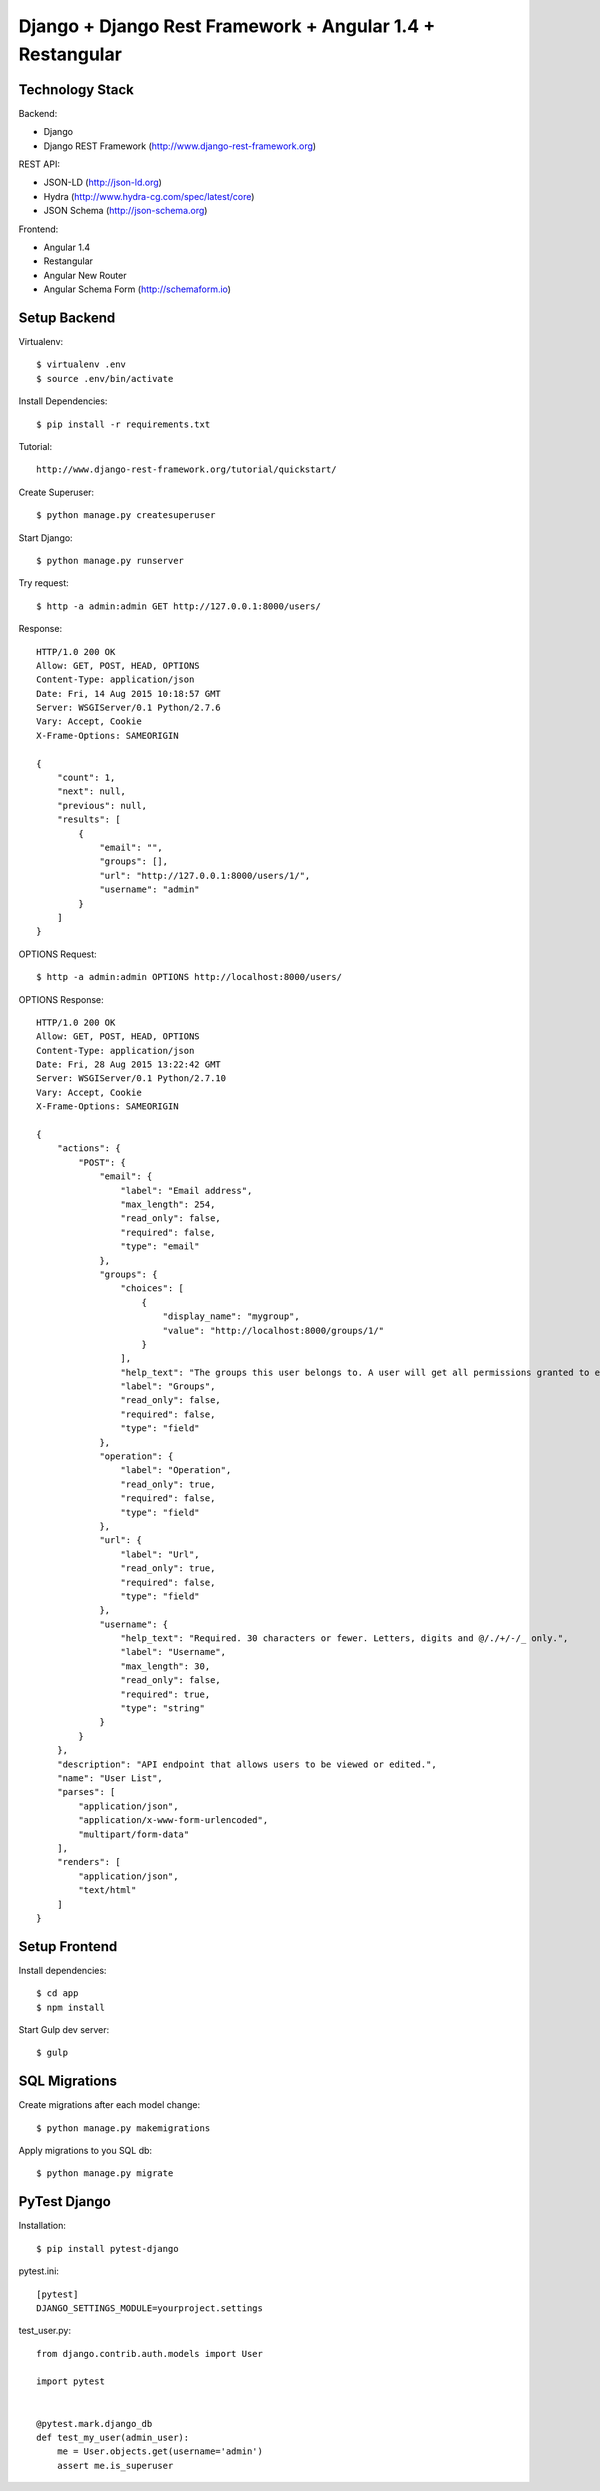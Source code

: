 ==============================================================================
Django + Django Rest Framework + Angular 1.4 + Restangular
==============================================================================

Technology Stack
----------------

Backend:

- Django
- Django REST Framework (http://www.django-rest-framework.org)

REST API:

- JSON-LD (http://json-ld.org)
- Hydra (http://www.hydra-cg.com/spec/latest/core)
- JSON Schema (http://json-schema.org)

Frontend:

- Angular 1.4
- Restangular
- Angular New Router
- Angular Schema Form (http://schemaform.io)


Setup Backend
-------------

Virtualenv::

  $ virtualenv .env
  $ source .env/bin/activate

Install Dependencies::

  $ pip install -r requirements.txt

Tutorial::

  http://www.django-rest-framework.org/tutorial/quickstart/

Create Superuser::

  $ python manage.py createsuperuser

Start Django::

  $ python manage.py runserver

Try request::

  $ http -a admin:admin GET http://127.0.0.1:8000/users/

Response::

  HTTP/1.0 200 OK
  Allow: GET, POST, HEAD, OPTIONS
  Content-Type: application/json
  Date: Fri, 14 Aug 2015 10:18:57 GMT
  Server: WSGIServer/0.1 Python/2.7.6
  Vary: Accept, Cookie
  X-Frame-Options: SAMEORIGIN

  {
      "count": 1,
      "next": null,
      "previous": null,
      "results": [
          {
              "email": "",
              "groups": [],
              "url": "http://127.0.0.1:8000/users/1/",
              "username": "admin"
          }
      ]
  }

OPTIONS Request::

  $ http -a admin:admin OPTIONS http://localhost:8000/users/

OPTIONS Response::

  HTTP/1.0 200 OK
  Allow: GET, POST, HEAD, OPTIONS
  Content-Type: application/json
  Date: Fri, 28 Aug 2015 13:22:42 GMT
  Server: WSGIServer/0.1 Python/2.7.10
  Vary: Accept, Cookie
  X-Frame-Options: SAMEORIGIN

  {
      "actions": {
          "POST": {
              "email": {
                  "label": "Email address",
                  "max_length": 254,
                  "read_only": false,
                  "required": false,
                  "type": "email"
              },
              "groups": {
                  "choices": [
                      {
                          "display_name": "mygroup",
                          "value": "http://localhost:8000/groups/1/"
                      }
                  ],
                  "help_text": "The groups this user belongs to. A user will get all permissions granted to each of their groups.",
                  "label": "Groups",
                  "read_only": false,
                  "required": false,
                  "type": "field"
              },
              "operation": {
                  "label": "Operation",
                  "read_only": true,
                  "required": false,
                  "type": "field"
              },
              "url": {
                  "label": "Url",
                  "read_only": true,
                  "required": false,
                  "type": "field"
              },
              "username": {
                  "help_text": "Required. 30 characters or fewer. Letters, digits and @/./+/-/_ only.",
                  "label": "Username",
                  "max_length": 30,
                  "read_only": false,
                  "required": true,
                  "type": "string"
              }
          }
      },
      "description": "API endpoint that allows users to be viewed or edited.",
      "name": "User List",
      "parses": [
          "application/json",
          "application/x-www-form-urlencoded",
          "multipart/form-data"
      ],
      "renders": [
          "application/json",
          "text/html"
      ]
  }


Setup Frontend
--------------

Install dependencies::

  $ cd app
  $ npm install

Start Gulp dev server::

  $ gulp


SQL Migrations
--------------

Create migrations after each model change::

  $ python manage.py makemigrations

Apply migrations to you SQL db::

  $ python manage.py migrate


PyTest Django
-------------

Installation::

  $ pip install pytest-django

pytest.ini::

  [pytest]
  DJANGO_SETTINGS_MODULE=yourproject.settings

test_user.py::

  from django.contrib.auth.models import User

  import pytest


  @pytest.mark.django_db
  def test_my_user(admin_user):
      me = User.objects.get(username='admin')
      assert me.is_superuser
